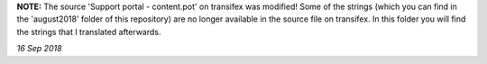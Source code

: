**NOTE:** The source 'Support portal - content.pot' on transifex was modified! Some of the strings (which you can find in the 'august2018' folder of this repository) are no longer available in the source file on transifex. In this folder you will find the strings that I translated afterwards.

*16 Sep 2018*
